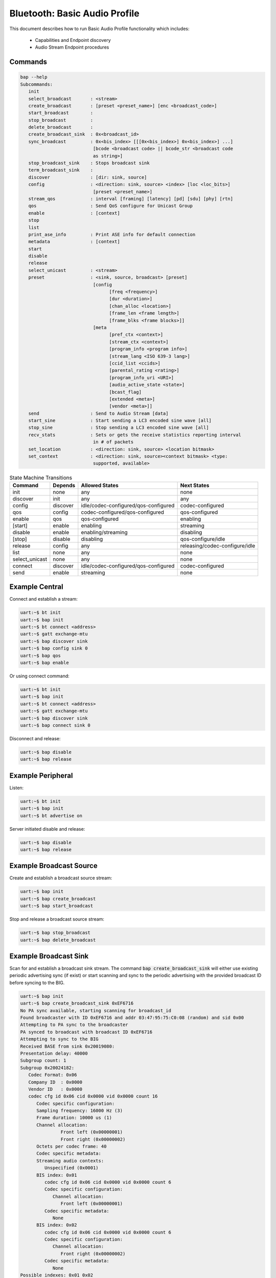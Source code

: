 .. _bluetooth_shell_audio:

Bluetooth: Basic Audio Profile
##############################

This document describes how to run Basic Audio Profile functionality which
includes:

  - Capabilities and Endpoint discovery
  - Audio Stream Endpoint procedures

Commands
********

.. code-block:: console

   bap --help
   Subcommands:
      init
      select_broadcast       : <stream>
      create_broadcast       : [preset <preset_name>] [enc <broadcast_code>]
      start_broadcast        :
      stop_broadcast         :
      delete_broadcast       :
      create_broadcast_sink  : 0x<broadcast_id>
      sync_broadcast         : 0x<bis_index> [[[0x<bis_index>] 0x<bis_index>] ...]
                              [bcode <broadcast code> || bcode_str <broadcast code
                              as string>]
      stop_broadcast_sink    : Stops broadcast sink
      term_broadcast_sink    :
      discover               : [dir: sink, source]
      config                 : <direction: sink, source> <index> [loc <loc_bits>]
                              [preset <preset_name>]
      stream_qos             : interval [framing] [latency] [pd] [sdu] [phy] [rtn]
      qos                    : Send QoS configure for Unicast Group
      enable                 : [context]
      stop
      list
      print_ase_info         : Print ASE info for default connection
      metadata               : [context]
      start
      disable
      release
      select_unicast         : <stream>
      preset                 : <sink, source, broadcast> [preset]
                              [config
                                    [freq <frequency>]
                                    [dur <duration>]
                                    [chan_alloc <location>]
                                    [frame_len <frame length>]
                                    [frame_blks <frame blocks>]]
                              [meta
                                    [pref_ctx <context>]
                                    [stream_ctx <context>]
                                    [program_info <program info>]
                                    [stream_lang <ISO 639-3 lang>]
                                    [ccid_list <ccids>]
                                    [parental_rating <rating>]
                                    [program_info_uri <URI>]
                                    [audio_active_state <state>]
                                    [bcast_flag]
                                    [extended <meta>]
                                    [vendor <meta>]]
      send                   : Send to Audio Stream [data]
      start_sine             : Start sending a LC3 encoded sine wave [all]
      stop_sine              : Stop sending a LC3 encoded sine wave [all]
      recv_stats             : Sets or gets the receive statistics reporting interval
                              in # of packets
      set_location           : <direction: sink, source> <location bitmask>
      set_context            : <direction: sink, source><context bitmask> <type:
                              supported, available>


.. csv-table:: State Machine Transitions
   :header: "Command", "Depends", "Allowed States", "Next States"
   :widths: auto

   "init","none","any","none"
   "discover","init","any","any"
   "config","discover","idle/codec-configured/qos-configured","codec-configured"
   "qos","config","codec-configured/qos-configured","qos-configured"
   "enable","qos","qos-configured","enabling"
   "[start]","enable","enabling","streaming"
   "disable","enable", "enabling/streaming","disabling"
   "[stop]","disable","disabling","qos-configure/idle"
   "release","config","any","releasing/codec-configure/idle"
   "list","none","any","none"
   "select_unicast","none","any","none"
   "connect","discover","idle/codec-configured/qos-configured","codec-configured"
   "send","enable","streaming","none"

Example Central
***************

Connect and establish a stream:

.. code-block:: console

   uart:~$ bt init
   uart:~$ bap init
   uart:~$ bt connect <address>
   uart:~$ gatt exchange-mtu
   uart:~$ bap discover sink
   uart:~$ bap config sink 0
   uart:~$ bap qos
   uart:~$ bap enable

Or using connect command:

.. code-block:: console

   uart:~$ bt init
   uart:~$ bap init
   uart:~$ bt connect <address>
   uart:~$ gatt exchange-mtu
   uart:~$ bap discover sink
   uart:~$ bap connect sink 0

Disconnect and release:

.. code-block:: console

   uart:~$ bap disable
   uart:~$ bap release

Example Peripheral
******************

Listen:

.. code-block:: console

   uart:~$ bt init
   uart:~$ bap init
   uart:~$ bt advertise on

Server initiated disable and release:

.. code-block:: console

   uart:~$ bap disable
   uart:~$ bap release

Example Broadcast Source
************************

Create and establish a broadcast source stream:

.. code-block:: console

   uart:~$ bap init
   uart:~$ bap create_broadcast
   uart:~$ bap start_broadcast

Stop and release a broadcast source stream:

.. code-block:: console

   uart:~$ bap stop_broadcast
   uart:~$ bap delete_broadcast


Example Broadcast Sink
**********************

Scan for and establish a broadcast sink stream.
The command :code:`bap create_broadcast_sink` will either use existing periodic advertising
sync (if exist) or start scanning and sync to the periodic advertising with the provided broadcast
ID before syncing to the BIG.

.. code-block:: console

   uart:~$ bap init
   uart:~$ bap create_broadcast_sink 0xEF6716
   No PA sync available, starting scanning for broadcast_id
   Found broadcaster with ID 0xEF6716 and addr 03:47:95:75:C0:08 (random) and sid 0x00
   Attempting to PA sync to the broadcaster
   PA synced to broadcast with broadcast ID 0xEF6716
   Attempting to sync to the BIG
   Received BASE from sink 0x20019080:
   Presentation delay: 40000
   Subgroup count: 1
   Subgroup 0x20024182:
      Codec Format: 0x06
      Company ID  : 0x0000
      Vendor ID   : 0x0000
      codec cfg id 0x06 cid 0x0000 vid 0x0000 count 16
         Codec specific configuration:
         Sampling frequency: 16000 Hz (3)
         Frame duration: 10000 us (1)
         Channel allocation:
                  Front left (0x00000001)
                  Front right (0x00000002)
         Octets per codec frame: 40
         Codec specific metadata:
         Streaming audio contexts:
            Unspecified (0x0001)
         BIS index: 0x01
            codec cfg id 0x06 cid 0x0000 vid 0x0000 count 6
            Codec specific configuration:
               Channel allocation:
                  Front left (0x00000001)
            Codec specific metadata:
               None
         BIS index: 0x02
            codec cfg id 0x06 cid 0x0000 vid 0x0000 count 6
            Codec specific configuration:
               Channel allocation:
                  Front right (0x00000002)
            Codec specific metadata:
               None
   Possible indexes: 0x01 0x02
   Sink 0x20019110 is ready to sync without encryption
   uart:~$ bap sync_broadcast 0x01

Syncing to encrypted broadcast
------------------------------

If the broadcast is encrypted, the broadcast code can be entered with the :code:`bap sync_broadcast`
command as such:

.. code-block:: console

   Sink 0x20019110 is ready to sync with encryption
   uart:~$ bap sync_broadcast 0x01 bcode 0102030405060708090a0b0c0d0e0f

The broadcast code can be 1-16 values, either as a string or a hexadecimal value.

.. code-block:: console

   Sink 0x20019110 is ready to sync with encryption
   uart:~$ bap sync_broadcast 0x01 bcode_str thisismycode

Stop and release a broadcast sink stream:

.. code-block:: console

   uart:~$ bap stop_broadcast_sink
   uart:~$ bap term_broadcast_sink

Init
****

The :code:`init` command register local PAC records which are necessary to be
able to configure stream and properly manage capabilities in use.

.. csv-table:: State Machine Transitions
   :header: "Depends", "Allowed States", "Next States"
   :widths: auto

   "none","any","none"

.. code-block:: console

   uart:~$ bap init

Discover PAC(s) and ASE(s)
**************************

Once connected the :code:`discover` command discover PAC records and ASE
characteristics representing remote endpoints.

.. csv-table:: State Machine Transitions
   :header: "Depends", "Allowed States", "Next States"
   :widths: auto

   "init","any","any"

.. note::

   Use command :code:`gatt exchange-mtu` to make sure the MTU is configured
   properly.

.. code-block:: console

   uart:~$ gatt exchange-mtu
   Exchange pending
   Exchange successful
   uart:~$ bap discover [type: sink, source]
   uart:~$ bap discover sink
   conn 0x2000b168: codec_cap 0x2001f8ec dir 0x02
   codec cap id 0x06 cid 0x0000 vid 0x0000
      Codec specific capabilities:
         Supported sampling frequencies:
            8000 Hz (0x0001)
            11025 Hz (0x0002)
            16000 Hz (0x0004)
            22050 Hz (0x0008)
            24000 Hz (0x0010)
            32000 Hz (0x0020)
            44100 Hz (0x0040)
            48000 Hz (0x0080)
            88200 Hz (0x0100)
            96000 Hz (0x0200)
            176400 Hz (0x0400)
            192000 Hz (0x0800)
            384000 Hz (0x1000)
         Supported frame durations:
            10 ms (0x02)
         Supported channel counts:
            1 channel (0x01)
         Supported octets per codec frame counts:
            Min: 40
            Max: 120
         Supported max codec frames per SDU: 1
      Codec capabilities metadata:
         Preferred audio contexts:
            Converstation (0x0002)
            Media (0x0004)
   ep 0x81754e0
   ep 0x81755d4
   Discover complete: err 0

Select preset
*************

The :code:`preset` command can be used to either print the default preset
configuration or set a different one, it is worth noting that it doesn't change
any stream previously configured.

.. code-block:: console

   uart:~$ bap preset
   preset - <sink, source, broadcast> [preset]
            [config
                  [freq <frequency>]
                  [dur <duration>]
                  [chan_alloc <location>]
                  [frame_len <frame length>]
                  [frame_blks <frame blocks>]]
            [meta
                  [pref_ctx <context>]
                  [stream_ctx <context>]
                  [program_info <program info>]
                  [stream_lang <ISO 639-3 lang>]
                  [ccid_list <ccids>]
                  [parental_rating <rating>]
                  [program_info_uri <URI>]
                  [audio_active_state <state>]
                  [bcast_flag]
                  [extended <meta>]
                  [vendor <meta>]]
   uart:~$ bap preset sink
   16_2_1
   codec cfg id 0x06 cid 0x0000 vid 0x0000 count 16
      Codec specific configuration:
         Sampling frequency: 16000 Hz (3)
         Frame duration: 10000 us (1)
         Channel allocation:
                     Front left (0x00000001)
                     Front right (0x00000002)
         Octets per codec frame: 40
      Codec specific metadata:
         Streaming audio contexts:
            Game (0x0008)
   QoS: interval 10000 framing 0x00 phy 0x02 sdu 40 rtn 2 latency 10 pd 40000

   uart:~$ bap preset sink 32_2_1
   32_2_1
   codec cfg id 0x06 cid 0x0000 vid 0x0000 count 16
      Codec specific configuration:
         Sampling frequency: 32000 Hz (6)
         Frame duration: 10000 us (1)
         Channel allocation:
                     Front left (0x00000001)
                     Front right (0x00000002)
         Octets per codec frame: 80
      Codec specific metadata:
         Streaming audio contexts:
            Game (0x0008)
      QoS: interval 10000 framing 0x00 phy 0x02 sdu 80 rtn 2 latency 10 pd 40000


Configure preset
****************

The :code:`bap preset` command can also be used to configure the preset used for the subsequent
commands. It is possible to add or set (or reset) any value. To reset the preset, the command can \
simply be run without the :code:`config` or :code:`meta` parameter. The parameters are using the
assigned numbers values.

.. code-block:: console

   uart:~$ bap preset sink 32_2_1
   32_2_1
   codec cfg id 0x06 cid 0x0000 vid 0x0000 count 16
   data #0: type 0x01 value_len 1
   00000000: 06                                               |.                |
   data #1: type 0x02 value_len 1
   00000000: 01                                               |.                |
   data #2: type 0x03 value_len 4
   00000000: 03 00 00 00                                      |....             |
   data #3: type 0x04 value_len 2
   00000000: 50 00                                            |P.               |
   meta #0: type 0x02 value_len 2
   00000000: 08 00                                            |..               |
   QoS: interval 10000 framing 0x00 phy 0x02 sdu 80 rtn 2 latency 10 pd 40000

   uart:~$ bap preset sink 32_2_1 config freq 10
   32_2_1
   codec cfg id 0x06 cid 0x0000 vid 0x0000 count 16
   data #0: type 0x01 value_len 1
   00000000: 0a                                               |.                |
   data #1: type 0x02 value_len 1
   00000000: 01                                               |.                |
   data #2: type 0x03 value_len 4
   00000000: 03 00 00 00                                      |....             |
   data #3: type 0x04 value_len 2
   00000000: 50 00                                            |P.               |
   meta #0: type 0x02 value_len 2
   00000000: 08 00                                            |..               |
   QoS: interval 10000 framing 0x00 phy 0x02 sdu 80 rtn 2 latency 10 pd 40000

   uart:~$ bap preset sink 32_2_1 config freq 10 meta stream_lang "eng" stream_ctx 4
   32_2_1
   codec cfg id 0x06 cid 0x0000 vid 0x0000 count 16
   data #0: type 0x01 value_len 1
   00000000: 0a                                               |.                |
   data #1: type 0x02 value_len 1
   00000000: 01                                               |.                |
   data #2: type 0x03 value_len 4
   00000000: 03 00 00 00                                      |....             |
   data #3: type 0x04 value_len 2
   00000000: 50 00                                            |P.               |
   meta #0: type 0x02 value_len 2
   00000000: 04 00                                            |..               |
   meta #1: type 0x04 value_len 3
   00000000: 65 6e 67                                         |eng              |
   QoS: interval 10000 framing 0x00 phy 0x02 sdu 80 rtn 2 latency 10 pd 40000

Configure Codec
***************

The :code:`config` command attempts to configure a stream for the given
direction using a preset codec configuration which can either be passed directly
or in case it is omitted the default preset is used.

.. csv-table:: State Machine Transitions
   :header: "Depends", "Allowed States", "Next States"
   :widths: auto

   "discover","idle/codec-configured/qos-configured","codec-configured"

.. code-block:: console

   uart:~$ bap config <direction: sink, source> <index> [loc <loc_bits>] [preset <preset_name>]
   uart:~$ bap config sink 0
   Setting location to 0x00000000
   ASE config: preset 16_2_1
   stream 0x2000df70 config operation rsp_code 0 reason 0

Configure Stream QoS
********************

The :code:`stream_qos` Sets a new stream QoS.

.. code-block:: console

   uart:~$ bap stream_qos <interval> [framing] [latency] [pd] [sdu] [phy] [rtn]
   uart:~$ bap stream_qos 10

Configure QoS
*************

The :code:`qos` command attempts to configure the stream QoS using the preset
configuration, each individual QoS parameter can be set with use optional
parameters.

.. csv-table:: State Machine Transitions
   :header: "Depends", "Allowed States", "Next States"
   :widths: auto

   "config","qos-configured/codec-configured","qos-configured"

.. code-block:: console

   uart:~$ bap qos

Enable
******

The :code:`enable` command attempts to enable the stream previously configured,
if the remote peer accepts then the ISO connection procedure is also initiated.

.. csv-table:: State Machine Transitions
   :header: "Depends", "Allowed States", "Next States"
   :widths: auto

   "qos","qos-configured","enabling"

.. code-block:: console

   uart:~$ bap enable [context]
   uart:~$ bap enable Media

Start
*****

The :code:`start` command is only necessary when acting as a sink as it
indicates to the source the stack is ready to start receiving data.

.. csv-table:: State Machine Transitions
   :header: "Depends", "Allowed States", "Next States"
   :widths: auto

   "enable","enabling","streaming"

.. code-block:: console

   uart:~$ bap start

Disable
*******

The :code:`disable` command attempts to disable the stream previously enabled,
if the remote peer accepts then the ISO disconnection procedure is also
initiated.

.. csv-table:: State Machine Transitions
   :header: "Depends", "Allowed States", "Next States"
   :widths: auto

   "enable","enabling/streaming","disabling"

.. code-block:: console

   uart:~$ bap disable

Stop
****

The :code:`stop` command is only necessary when acting as a sink as it indicates
to the source the stack is ready to stop receiving data.

.. csv-table:: State Machine Transitions
   :header: "Depends", "Allowed States", "Next States"
   :widths: auto

   "disable","disabling","qos-configure/idle"

.. code-block:: console

   uart:~$ bap stop

Release
*******

The :code:`release` command releases the current stream and its configuration.

.. csv-table:: State Machine Transitions
   :header: "Depends", "Allowed States", "Next States"
   :widths: auto

   "config","any","releasing/codec-configure/idle"

.. code-block:: console

   uart:~$ bap release

List
****

The :code:`list` command list the available streams.

.. csv-table:: State Machine Transitions
   :header: "Depends", "Allowed States", "Next States"
   :widths: auto

   "none","any","none"

.. code-block:: console

   uart:~$ bap list
   *0: ase 0x01 dir 0x01 state 0x01

Select Unicast
**************

The :code:`select_unicast` command set a unicast stream as default.

.. csv-table:: State Machine Transitions
   :header: "Depends", "Allowed States", "Next States"
   :widths: auto

   "none","any","none"

.. code-block:: console

   uart:~$ bap select <ase>
   uart:~$ bap select 0x01
   Default stream: 1

To select a broadcast stream:

.. code-block:: console

   uart:~$ bap select 0x01 broadcast
   Default stream: 1 (broadcast)

Send
****

The :code:`send` command sends data over BAP Stream.

.. csv-table:: State Machine Transitions
   :header: "Depends", "Allowed States", "Next States"
   :widths: auto

   "enable","streaming","none"

.. code-block:: console

   uart:~$ bap send [count]
   uart:~$ bap send
   Audio sending...
